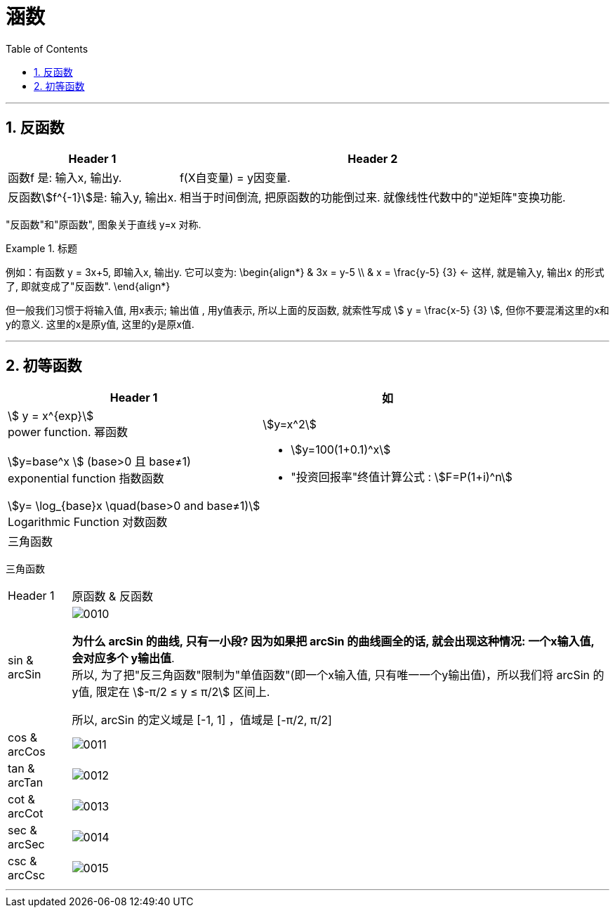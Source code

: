 
= 涵数
:toc: left
:toclevels: 3
:sectnums:

---

== 反函数

[options="autowidth"]
|===
|Header 1 |Header 2

|函数f 是: 输入x, 输出y.
|f(X自变量) = y因变量.

|反函数stem:[f^{-1}]是: 输入y, 输出x.
|相当于时间倒流, 把原函数的功能倒过来. 就像线性代数中的"逆矩阵"变换功能.
|===

"反函数"和"原函数", 图象关于直线 y=x 对称.



.标题
====
例如：有函数 y = 3x+5, 即输入x, 输出y. 它可以变为:
\begin{align*}
& 3x = y-5 \\
& x = \frac{y-5} {3} <- 这样, 就是输入y, 输出x 的形式了, 即就变成了"反函数".
\end{align*}

但一般我们习惯于将输入值, 用x表示; 输出值 , 用y值表示, 所以上面的反函数, 就索性写成 stem:[ y = \frac{x-5} {3} ], 但你不要混淆这里的x和y的意义. 这里的x是原y值, 这里的y是原x值.
====

---

== 初等函数

[options="autowidth" cols="1a,1a"]
|===
|Header 1 |如

|stem:[ y = x^{exp}] +
power function. 幂函数
|stem:[y=x^2]

|stem:[y=base^x ] (base>0 且 base≠1) +
exponential function 指数函数
|- stem:[y=100(1+0.1)^x] +
- "投资回报率"终值计算公式 : stem:[F=P(1+i)^n]

|stem:[y= \log_{base}x \quad(base>0 and base≠1)] +
Logarithmic Function 对数函数
|

|三角函数
|
|===

三角函数
[options="autowidth" cols="1a,1a"]
|===
|Header 1 |原函数 & 反函数
|sin & arcSin
|image:/img/0010.png[,]

*为什么 arcSin 的曲线, 只有一小段? 因为如果把 arcSin 的曲线画全的话, 就会出现这种情况: 一个x输入值, 会对应多个 y输出值*.  +
所以, 为了把"反三角函数"限制为"单值函数"(即一个x输入值, 只有唯一一个y输出值)，所以我们将 arcSin 的y值, 限定在 stem:[-π/2 ≤ y ≤ π/2] 区间上.

所以, arcSin 的定义域是 [-1, 1] ，值域是 [-π/2, π/2]

|cos &  arcCos
|image:/img/0011.png[,]

|tan & arcTan
|image:/img/0012.png[,]

|cot & arcCot
|image:/img/0013.png[,]

|sec & arcSec
|image:/img/0014.png[,]

|csc & arcCsc
|image:/img/0015.png[,]
|===

---
